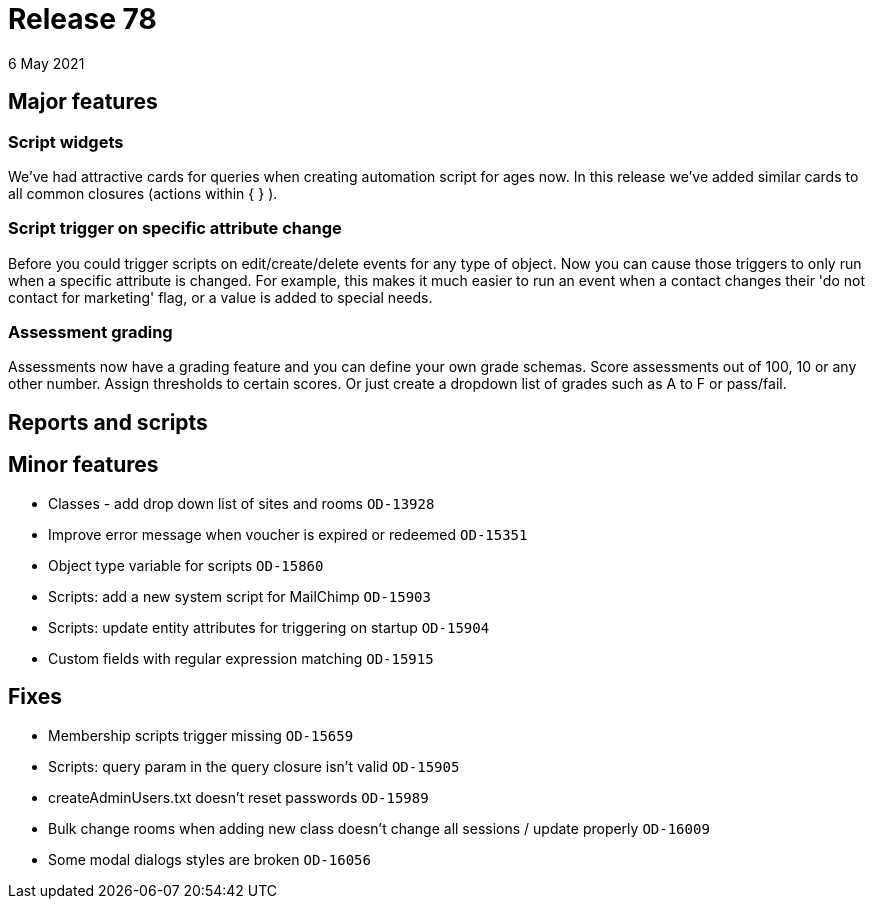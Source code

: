 = Release 78
6 May 2021

== Major features

=== Script widgets

We've had attractive cards for queries when creating automation script for ages now. In this release we've added similar cards to all common closures (actions within { } ).


=== Script trigger on specific attribute change

Before you could trigger scripts on edit/create/delete events for any type of object. Now you can cause those triggers to only run when a specific attribute is changed. For example, this makes it much easier to run an event when a contact changes their 'do not contact for marketing' flag, or a value is added to special needs.


=== Assessment grading

Assessments now have a grading feature and you can define your own grade schemas. Score assessments out of 100, 10 or any other number. Assign thresholds to certain scores. Or just create a dropdown list of grades such as A to F or pass/fail.




== Reports and scripts

== Minor features
* Classes - add drop down list of sites and rooms `OD-13928`
* Improve error message when voucher is expired or redeemed `OD-15351`
* Object type variable for scripts `OD-15860`
* Scripts: add a new system script for MailChimp `OD-15903`
* Scripts: update entity attributes for triggering on startup `OD-15904`
* Custom fields with regular expression matching `OD-15915`


== Fixes
* Membership scripts trigger missing `OD-15659`
* Scripts: query param in the query closure isn't valid `OD-15905`
* createAdminUsers.txt doesn't reset passwords `OD-15989`
* Bulk change rooms when adding new class doesn't change all sessions / update properly `OD-16009`
* Some modal dialogs styles are broken `OD-16056`
